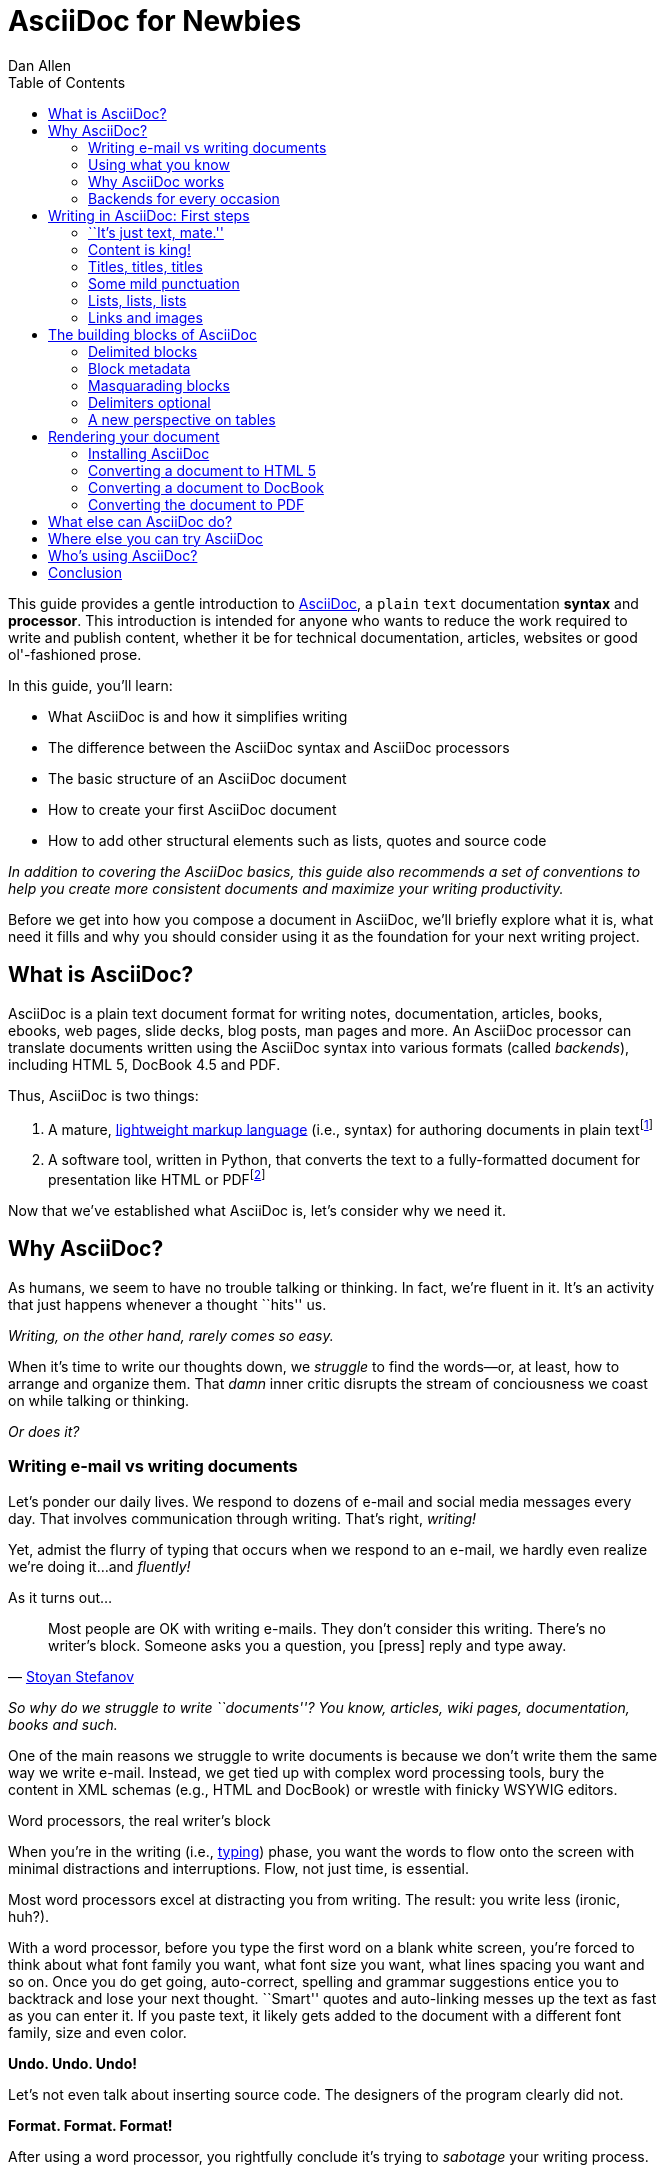 = AsciiDoc for Newbies
Dan Allen
:max-width: 650px
ifdef::asciidoctor[]
:stylesheet: asciidoctor.css
endif::asciidoctor[]
:toc:
:idprefix:
:mdash: &#8212;
:userguide: http://asciidoc.org/userguide.html

////
TODO:

- fix the location of the backends section
- where does Asciidoctor fit in? Perhaps mention it's a drop-in replacement for the asciidoc command? perhaps a sidebar?
- clearly define the block attribute list, mention the attributes only apply to that block, that they are aggregate
- mention the required quoting of block attributes when using AsciiDoc

- brief bit comparing AsciiDoc to Markdown
- mention a few places AsciiDoc is being used
////

ifdef::basebackend-html[]
++++
<style>
.prewrap pre {
  white-space: pre-wrap;
}
.wrap pre {
  white-space: normal;
}
.mono {
  font-family: monospace;
}
.red {
  color: red;
}
.green {
  color: green;
}
.blue {
  color: blue;
}
.orange {
  color: orange;
}
.purple {
  color: purple;
}
</style>
++++
endif::basebackend-html[]

This guide provides a gentle introduction to http://asciidoc.org[AsciiDoc], a [mono]#plain# [mono]#text# documentation *syntax* and *processor*.
This introduction is intended for anyone who wants to reduce the work required to write and publish content, whether it be for technical documentation, articles, websites or good ol'-fashioned prose.

In this guide, you'll learn:

- What AsciiDoc is and how it simplifies writing
- The difference between the AsciiDoc syntax and AsciiDoc processors
- The basic structure of an AsciiDoc document
- How to create your first AsciiDoc document
- How to add other structural elements such as lists, quotes and source code

_In addition to covering the AsciiDoc basics, this guide also recommends a set of conventions to help you create more consistent documents and maximize your writing productivity._

Before we get into how you compose a document in AsciiDoc, we'll briefly explore what it is, what need it fills and why you should consider using it as the foundation for your next writing project.

== What is AsciiDoc?

AsciiDoc is a plain text document format for writing notes, documentation, articles, books, ebooks, web pages, slide decks, blog posts, man pages and more.
An AsciiDoc processor can translate documents written using the AsciiDoc syntax into various formats (called _backends_), including HTML 5, DocBook 4.5 and PDF.

Thus, AsciiDoc is two things:

. A mature, http://en.wikipedia.org/wiki/Lightweight_markup_language[lightweight markup language] (i.e., syntax) for authoring documents in plain text{empty}footnote:[AsciiDoc is over 10 years old. It was first introduced in 2002.]
. A software tool, written in Python, that converts the text to a fully-formatted document for presentation like HTML or PDF{empty}footnote:[There's a modern implementation of AsciiDoc, written in Ruby, named http://asciidoctor.org[Asciidoctor].]

Now that we've established what AsciiDoc is, let's consider why we need it.

== Why AsciiDoc?

As humans, we seem to have no trouble talking or thinking.
In fact, we're fluent in it.
It's an activity that just happens whenever a thought ``hits'' us.

_Writing, on the other hand, rarely comes so easy._

When it's time to write our thoughts down, we _struggle_ to find the words--or, at least, how to arrange and organize them.
That _damn_ inner critic disrupts the stream of conciousness we coast on while talking or thinking.

_Or does it?_

=== Writing e-mail vs writing documents

Let's ponder our daily lives.
We respond to dozens of e-mail and social media messages every day.
That involves communication through writing.
That's right, _writing!_

Yet, admist the flurry of typing that occurs when we respond to an e-mail, we hardly even realize we're doing it...and _fluently!_

As it turns out...

[quote, 'http://blog.stoyanstefanov.com/asciidoc[Stoyan Stefanov]']
Most people are OK with writing e-mails.
They don't consider this writing.
There's no writer's block.
Someone asks you a question, you [press] reply and type away.

_So why do we struggle to write ``documents''? You know, articles, wiki pages, documentation, books and such._

One of the main reasons we struggle to write documents is because we don't write them the same way we write e-mail.
Instead, we get tied up with complex word processing tools, bury the content in XML schemas (e.g., HTML and DocBook) or wrestle with finicky WSYWIG editors.

.Word processors, the real writer's block
****
When you're in the writing (i.e., http://blog.stoyanstefanov.com/writing-vs-typing/[typing]) phase, you want the words to flow onto the screen with minimal distractions and interruptions.
Flow, not just time, is essential.

Most word processors excel at distracting you from writing.
The result: you write less (ironic, huh?).

With a word processor, before you type the first word on a blank white screen, you're forced to think about what font family you want, what font size you want, what lines spacing you want and so on.
Once you do get going, auto-correct, spelling and grammar suggestions entice you to backtrack and lose your next thought.
``Smart'' quotes and auto-linking messes up the text as fast as you can enter it.
If you paste text, it likely gets added to the document with a different font family, size and even color.

*Undo. Undo. Undo!*

Let's not even talk about inserting source code.
The designers of the program clearly did not.

*Format. Format. Format!*

After using a word processor, you rightfully conclude it's trying to _sabotage_ your writing process.
****

We struggle to write documents because *we get distracted by stuff that isn't writing*.

Writing documents, especially technical documentation, is hard enough.
Why do we make it harder?
//We don't want to use tools that make it even harder.
//or? more difficult.

*We _need_ to find an easier way to write!*

=== Using what you know

'What if you could write docs like you write e-mail?'

Imagine being able to forget about layout, typesetting and styling (and even some of the semantics) and just _write_.
Let your thoughts flow.
That's the idea behind *lightweight markup languages* such as Markdown and AsciiDoc.

Here's how MarkDown was first introduced:

[quote, John Gruber, Creator of Markdown]
____
The overriding design goal for Markdown's formatting syntax is to make it as readable as possible.

A Markdown-formatted document should be publishable as-is, as plain text, without looking like it's been marked up with tags or formatting instructions.

The single biggest source of inspiration for Markdown's syntax is the format of plain text e-mail.
____

Similarly, here's how AsciiDoc was introduced:

[quote, Stuart Rackham, Creator of AsciiDoc]
____
You write an AsciiDoc document the same way you would write a normal text document.
There are no markup tags or weird format notations.
AsciiDoc files are designed to be viewed, edited and printed directly or translated to other presentation formats.
____

These languages are designed to enable humans to write documents, and for other humans to be able to read them, *_as is_*, in _raw_ form.

=== Why AsciiDoc works

////
- It's readable
- It's comprehensive
- It's extensible
- It produces beautiful output (in HTML, DocBook, PDF, ePub and more)
easy-to-read, easy-to-write
let you focus on expressing your ideas
very close to the simplest thing that could possibly work
A user unfamiliar with AsciiDoc can figure out the semantics by looking
"based on time-tested plain text conventions from the last 40 years of computing."
"simple, intuitive and as such is easily proofed and edited."
designed for people, not computers
"Writing with MultiMarkdown allows you to separate the content and structure of your document from the formatting.
You focus on the actual writing, without having to worry about making the styles of your chapter headers match, or ensuring the proper spacing between paragraphs.
And with a little forethought, a single plain text document can easily be converted into multiple output formats without having to rewrite the entire thing or format it by hand."
////

AsciiDoc, in particular, is about writing with ease.
AsciiDoc is easy to write and its easy to read (in raw form).
After all, it's plain text, just like that familiar e-mail.

It also happens to recognize time-tested, plain text conventions for marking up or structuring the text when you sense it's needed.
In other words, the syntax is probably close to what you've been using in your e-mails.
A user unfamiliar with AsciiDoc can figure out the structure and semantics (i.e., what you meant) just by looking.
Best of all, it only requires a text editor to read or write it.

// FIXME
...

=== Backends for every occasion

// FIXME
...

We'll now delve into the AsciiDoc syntax.
Hopefully you'll agree that it just makes sense.

== Writing in AsciiDoc: First steps

By the end of this section, you'll have composed your AsciiDoc document--hopefully looking back in amazement about how natural it felt.

Your story begins in your favorite text editor...

=== ``It's just text, mate.''

Since AsciiDoc syntax is just [mono]#plain# [mono]#text#, you can write an AsciiDoc document using _any_ text editor.
You don't need complex word processing programs like Microsoft Word, OpenOffice Writer or Google Docs.
In fact, you _shouldn't_ use these programs because they add cruft to the document that you can't see and wreaks havoc on your document.

TIP: While it's true any text editor will do, I recommend selecting an editor that supports syntax highlighting for AsciiDoc.
The *[red]##c##[green]##o##[purple]##l##[orange]##o##[blue]##r##* added by syntax highlighting adds contrast to the text, which makes it easier to read.
The highlighting also gives you hints when you've entered proper syntax for an inline or block element.

The most popular application for editing plain text on MacOSX is *TextMate*.
A similar choice on Linux is *GEdit*.
On Windows, you should stay away from Notepad and Wordpad because the plain text they produce is not cross-platform friendly.
Opt instead for a competent text editor like *Notepad+*.
If you're a programmer (or a writer with an inner geek), you'll likely prefer *VIM*, *Emacs* or *Sublime Text*, all available across platforms.
All of these editors provide http://asciidoc.org/#_editor_support[syntax highlighting for AsciiDoc].

TIP: You don't need any special tooling to write in AsciiDoc.
However, if you want to see the final HTML output while you are writing, refer to the link:editing-with-live-preview.html[Editing with Live Preview] tutorial to learn how to set up instant preview.

Open your favorite text editor and let's start writing in AsciiDoc!

=== Content is king!

All that's required to create a valid AsciiDoc document is one or more paragraphs:

[listing]
[role="prewrap"]
....
In AsciiDoc, the main structural element is the paragraph.
A paragraph consists of adjacent lines of text.

When you want to start a new paragraph, just hit the Enter key twice and continue typing.
....

*In other words, you write AsciiDoc like you're writing an e-mail.*

Save the file with a file extension of +.ad+ or +.adoc+.
Although the file extension doesn't matter when running the file through the Asciidoctor processor locally, it's used in other contexts (such as on GitHub) to indicate that it's an AsciiDoc document.

That's all there is to it!
*You're writing AsciiDoc!*

.Wrapping lines of text
****
[listing]
[role="prewrap"]
....
Adjacent lines like these are combined to form a single paragraph.
That means you can wrap paragraph text
or put each sentence on a separate line
and the line breaks won't appear in the output.
....

Here's how the previous lines look when rendered:

[listing]
[role="wrap"]
....
Adjacent lines like these are combined to form a single paragraph. That means you can wrap paragraph text or put each sentence on a separate line and the line breaks won't appear in the output.
....

If you are using Asciidoctor, and you want line breaks in a paragraph to be preserved, add the following attribute entry to the header of your document (below the title, author and revision lines):

 :hardbreaks:

The hard line breaks setting applies to the whole document.
This feature is only available in Asciidoctor at the time of writing.
****

There are certain statements that you want to place more emphasis by taking them out of the flow and labeling them with a priority.
These are called _admonition_ paragraphs.
You make an admonition paragraph by prefixing it with a uppercase label, such as in this note:

----
NOTE: Admonition paragraphs call attention to special words of advice.
----

The following labels are recognized:

* NOTE
* TIP
* WARNING
* CAUTION
* IMPORTANT

The label is displayed in the gutter of the paragraph.
By default, the text of the label is used.
If the +icons+ attribute is set on the document, an icon will be used instead.

NOTE: Admonitions can also encapsulate any block content, which we'll cover later.

If paragraphs are the meat of the content, then titles and sections are the bones.
Let's explore how to give structure to our document.

=== Titles, titles, titles

AsciiDoc supports three types of titles:

. Document title
. Section title
. Block title

This section will define each title type and explain how and when to use them.

==== Document title

Just as every e-mail has a subject, every document (typically) has a title.
The title goes at the top of the document.

TIP: A document title is an _optional_ feature of an AsciiDoc document.

To create a document title, begin the first line of the document with one equal sign followed by at least one space (++= ++), then the text of the title.
This syntax is the simplest (and thus recommended) way to declare a document title.

Here's an example of the document title syntax and an abbreviated paragraph:

----
= Lightweight Markup Languages

According to Wikipedia...
----

The document title is part of the document header.
So what else can go in the header?
Good question.

===== The document header

Notice the blank line between the title line and the first line of content in the previous example.
This blank line separates the document header from the document body (in this case a paragraph).
The document title is stored in the document's header along with any metadata and document-wide attributes.

CAUTION: If the title line is not offset by a blank line, it gets interpreted as a section title, which we'll discuss later.

Your document now has a title, but what about an author?
Just as every e-mail has a sender, every document must surely have an author.
Let's see how to add additional information to the header.

There are two optional lines of text you can add immediately below the document title for defining common document attributes:

Line 1:: Author name and an optional e-mail address
Line 2:: An optional revision, a date and an option remark

Let's add these lines to our document:

----
= Lightweight Markup Languages
Doc Writer <doc.writer@asciidoc.org>
v1.0, 2012-01-01

According to Wikipedia...
----

The header now containes a document title, an author, a revision number and a date.
This information will be formatted when the document is rendered.

NOTE: The header, including the document title, is _not required_.
If absent, the AsciiDoc processor will happily render whatever content is present.
The header is only used when rendering a full document.
It's excluded from the output of an embedded document.

The document header can also be used to define attributes.

===== Document attributes

Attributes are one of the features that sets AsciiDoc apart from other lightweight markup languages.
You can use attributes to toggle features or to store dynamic or reusable content.

Most often, attributes are defined in the document header.
There are scenarios where they can be defined inline, but we'll focus on the more common usage.
An attribute entry consists of a name surrounded by colons at the beginning of the line followed by at least one space, then the content.
The content is optional.

Here's an example of an attribute that stores the version of an application:

----
= User Guide
Doc Writer <doc.writer@asciidoc.org>
2012-01-01
:appversion: 1.0.0
----

IMPORTANT: There should be no blank lines between the first attribute entry and the rest of the header.

Now you can refer to this attribute anywhere in the document (where attribute substitution is performed) by surrounding the name in curly braces:

----
The current version of the application is {appversion}.
----

Attributes are also commonly used to store URLs, which can get quite lengthy.
Here's an example:

----
:fedpkg: https://apps.fedoraproject.org/packages/asciidoc
----

Here's the attribute in use:

----
Information about the AsciiDoc package in Fedora is found at {fedpkg}.
----

Document attributes can also be used to toggle settings or set configuration variables that control the output generated by the AsciiDoc processor.

For example, to include a table of contents in the document, you can define the +toc+ attribute:

----
:toc:
----

To undefine an attribute, place a ! at the end of the name:

----
:linkcss!:
----

You can also set the base path to images (default: +./images+), icons (default: +./images/icons+), stylesheets (default: +./stylesheets+) and JavaScript files (default: +./javascripts+):

----
:imagesdir: ./images
:iconsdir: ./icons
:stylesdir: ./styles
:scriptsdir: ./js
----

For a complete list of which attributes can be assigned to control the output, consult the {userguide}#X88[Backend Attributes] chapter of the AsciiDoc User Guide.
To see which intrinsic attributes are available, consult the {userguide}#X60[Intrinsic Attributes] chapter.

TIP: Attribute values can also be set and overridden when invoking the AsciiDoc processor
We'll explore that feature later on.

When you find yourself typing the same text repeatedly, or text that often needs to be updated, consider assigning it to a document attribute and use that instead.

For short documents, the document title alone may be sufficient.
As your document gets longer, you'll want to organize the content into sections.
That's accomplished using section titles.

==== Section titles

In AsciiDoc, sections are created using section titles.
Sections are used to partition the document into a content hierarchy.

A section title uses the same syntax as a document title, except the line may begin with two to five equal signs instead of just a single equal sign.
The number of equal signs represents the nesting level (using a 0-based index).

Here are all the section levels permitted in an AsciiDoc document, shown below the document title:

----
= Document Title (Level 0)

== Level 1 Section

=== Level 2 Section

==== Level 3 Section

===== Level 4 Section

== Another Level 1 Section
----

NOTE: When the document is rendered as HTML 5 (using the built-in html5 backend), each section title becomes a heading element where the heading level matches the number of equal signs.
For example, a level 1 section maps to an +<h2>+ element.

Section levels cannot be choosen arbitrarily.
There are two rules you must follow:

. A document can only have a single level 0 section (in addition to the document title) if the +doctype+ is set to +book+ (the default is article)
. Section levels cannot be skipped when nesting sections

For example, the following syntax is illegal:

----
= Document Title

== First Section

==== Illegal Nested Section

= Illegal Level 0 Section
----

Once the first section is reached, content gets associated with the section that proceeds it:

----
== First Section

Content of first section

=== Nested Section

Content of nested section

== Second Section

Content of second section
----

To have the sections be auto-numbered, define the +numbered+ attribute in the document header:

----
:numbered:
----

You can also use this attribute entry in arbitrary places in the document to toggle numbering for a portion of the document.

===== Preamble

Text can proceed the first section.
It is called the preamble, though you don't need to use any syntax to designate this text.

----
= Document Title

preamble

another preamble paragraph

== First Section
----

==== Block titles

You can assign a title to any paragraph, list or block element.
The title is used to label the content.

In most cases, the title is displayed immediately above the content.
If the content is a figure or image, the title is displayed below the content.

Here's an example of a list with a title:

----
.TODO list
- Learn the AsciiDoc syntax
- Install AsciiDoc
- Write my document in AsciiDoc
----

Block titles will be covered in more detail in the section covering delimited blocks.

=== Some mild punctuation

When you write, there are certain words and phrases you'll want to _emphasize_.
You may do so to communicate intonation you'd use when speaking the word.
In other cases, you may want to give a word or phrase special meaning, such as a reference to a file path or inline source code.

AsciiDoc refers to this markup as _quoted text_.
The term ``quote'' is used liberally here to apply to any symbols that surround text in order to apply emphasis or special meaning.

==== Quoted text

In an e-mail, you might ``speak'' a word *louder* by enclosing the word in asterisks.

----
I can't believe it, we *won*!
----

In AsciiDoc, this does what you expect.
It outputs the text *won* in bold.
This is one example of quoted text.

Here are all the forms of quoted text that AsciiDoc recognizes:

* +\*Asterisks*+ around text make it *bold*
* +\'Single quotes'+ around text make it 'italic'
* +\_Underscores_+ around text also make it _italic_
* `+Pluses+` around text make it _monospaced_
* +\#Hashes#+ around text make it possible to assign the text a [kbd]#role# (i.e., CSS class)
* +\^Carrots^+ around text make it ^superscript^
* +\~Tildes~+ around text make it ~subscript~
* ++$$`$$++One leading backtick and one trailing single quote++$$'$$++ wrap the text in single `smart quotes'
* ++$$``$$++Two leading backticks and two trailing single quotes++''++ wrap the text in double ``smart quotes''

When you want to quote text (e.g., place emphasis) somewhere other than at the boundaries of a word, you need to double up the punctuation.
For instance, to emphasis the first letter of a word, you need to surround it in double asterisks:

----
**F**our score and seven years ago...
----

NOTE: The double punctuation works for all types of quoted text except smart quotes.

Any quoted text can be prefixed with an attribute list.
The first positional attribute is treated as a role.
The role can be used to apply custom styling to the text.
For instance:

----
Type the word [kbd]#asciidoc# into the search bar.
----

When rendering to HTML, the word ``asciidoc'' is wrapped in +<span>+ tags:

[source,html]
----
<span class="kbd">asciidoc</span>
----

You can apply styles to the text using CSS.

==== Preventing substitution

If you are getting quoted text behavior where you don't want it, there are several approaches you can use to prevent it.

Backslash escaping::

To prevent punctuation from being interpreted, proceed it with a backslash:
+
----
\*Stars* will not become bold, but rather appear as *Stars*.
The backslash character is automatically removed.
----

Double dollar enclosure::

To exclude a phrase from substitutions, enclose it in double dollars (+$$+):
+
----
$$*Stars*$$ will not become bold, but rather appear as *Stars*.
Special characters will still be escaped so, $$<p>$$ appears as <p>.
Double dollar is commonly used to wrap URLs containing punctuation.
----

Triple plus enclosure::

To exclude a phrase from substitutions and disable escaping of special characters, enclose it in triple pluses (+$$+++$$+):
+
----
The markup +++<u>underline me</u>+++ will render as underlined text.
Triple plus is commonly used to output custom inline HTML or XML.
----

Backticks enclosure::

To exclude a phrase from substitutions, disable escaping of special characters and render it as monospaced text, enclosue it in backticks (+`+):

----
This `*literal*` will appear as *literal* in a monospace font.
Backticks are commonly used around inline code containing punctuation.
----

==== Replacements

AsciiDoc also recognizes well-known textual representation of symbols, arrows and dashes:

[options="header"]
|===
|Name |AsciiDoc Source |As Rendered

|copyright
|$$(C)$$
|(C)

|registered trademark
|$$(R)$$
|(R)

|trademark
|$$(TM)$$
|(TM)

|em dash (between words)
|$$--$$
|{empty}--{empty}

|ellipses
|$$...$$
|...

|arrows
|$$-> => <- <=$$
|-> => <- <=

|apostrophe
|$$Sam's$$
|Sam's

|XML entity (e.g., dagger)
|$$&#8224;$$
|&#8224;

|===

This mild punctuation does not take away from the readability of the text.
In fact, you could argue that it makes the text easier to read.
What's important is that these are conventions with which you are likely already familiar.

Punctuation is used in AsciiDoc to create another very common type of element in documents, _lists!_

=== Lists, lists, lists

There are three types of lists supported in AsciiDoc:

. _Unordered_
. [mono]#Ordered#
. *Labeled*

_Unordered_ and [mono]#ordered# lists are structurally very similar.
You can think of them as outline lists that use different types of markers (i.e., bullets).
In contrast, *labeled* lists are a collection of labels that each have supporting content and they are rarely nested.

Let's explore how to define each type of list, then play around with mixing and matching them.
We'll also cover how you include complex content inside a list item.

==== Lists of things

If you had to create a list of items in an e-mail, how would you do it? Chances are, what you'd type is exactly how you define an outline list in AsciiDoc.

Here's an example of a grocery list written as an unordered list in AsciiDoc:

----
* Milk
* Eggs
* Bread
* Lettuce
* Tomatoes
----

Was your instinct to use a hypen instead of an asterisk? Guess what? That works too:

----
- Milk
- Eggs
- Bread
- Lettuce
- Tomatoes
----

In either case, you don't need to see the output.
You already know how it will look ;)

NOTE: The marker must be aligned with the left margin and the item text must be offset from the marker by at least one space.

What if you wanted to group the grocery list by aisle? Then you might organize it as a nested list.

To get a nested item, just add another asterisk in front of the item:

----
* Produce
** Lettuce
** Tomatoes
* Bakery
** Bread
* Diary
** Milk
** Eggs
----

You can have up to five levels of nesting:

----
* Kingdom
** Phylum
*** Class
**** Order
***** Family
----

The hyphen doesn't work for nested lists since repeating hypens are used for other purposes in AsciiDoc.

[TIP]
====
Since a hyphen only works for a single level nesting in an AsciiDoc list, I recommend reserving the hyphen for lists that only have a single level:

.List without nested items
----
- Ubuntu
- Fedora
- Slackware
----

For lists that have more than one level, use asterisks:

.List with nested items
----
* Linux
** Ubuntu
** Fedora
** Slackware
* BSD
** FreeBSD
** NetBSD
* MacOSX
----

Technically, the number of asterisks doesn't represent the nesting level.
Rather, a new level is created for each unique marker.
However, it's much more intuitive to follow the convention:

 # of asterisks = level of nesting

After all, we are shooting for plain text markup that is readable _as is_.
====

==== Ordering the things

Sometimes, we need to number the items in a list.
Instinctually, you might prefix each item with a number, like in this next list:

----
1. Protons
2. Electrons
3. Neutrons
----

Since numbers in an ordered list are sequential, you can leave them off an AsciiDoc will calculate them automatically:

----
. Protons
. Electrons
. Neutrons
----

Like with unordered lists, you create a nested item by using multiple dots in front of the item:

----
. Introduction
. Getting Started
.. Installing the program
.. Launching the program
. Titles
.. Document
.. Section
.. Block
. Lists
.. Outline
... Unordered
... Ordered
.. Labeled
----

[TIP]
====
Similar to asterisks in unordered lists, the number of dots doesn't represent the nesting level.
Rather, a new level is created for each unique marker.
However, it's much more intuitive to follow the convention:

 # of dots = level of nesting

After all, we are shooting for plain text markup that is readable _as is_.
====

AsciiDoc selects a different number scheme for each level of nesting.
Here's how the previous list renders:

. Introduction
. Getting Started
.. Installing the program
.. Launching the program
. Titles
.. Document
.. Section
.. Block
. Lists
.. Outline
... Unordered
... Ordered
.. Labeled

The following table shows the number scheme used by default for each nesting level:

.Order list numbering schemes by level
[cols="2,3,3" options="header"]
|===
|List Level |Numbering Scheme      |CSS class (HTML backend)
|1
|Arabic
|arabic

|2
|Lower Alpha
|loweralpha

|3
|Lower Roman
|lowerroman

|4
|Upper Alpha
|upperalpha

|5
|Upper Roman
|upperroman
|===

You can override the number scheme for any level by setting its style (first position in a block attribute list).
You can also set the starting number using the +start+ attribute:

----
["lowerroman", start=5]
. Five
. Six
[loweralpha]
.. a
.. b
.. c
. Seven
----

==== Titling a list

You can give any block element, such as a list, a title by prefixing the line with a dot immediately followed by the text (without leaving any space after the dot).

Here are examples of two lists with titles:

----
.Shopping list
* Milk
* Eggs
* Bread

.Parts of an atom
. Protons
. Electrons
. Neutrons
----

==== Labeled lists

Labeled lists are useful when you need to include commentary about each item in a list.
Each item consists of a label followed by:

* a separator (typically a double colon, +::+)
* at least one space or endline
* the item's content

Here's a labeled list that identifies various parts of a computer:

----
CPU:: The brain of the computer.
Hard drive:: Permanent storage for operating system and/or user files.
RAM:: Temporarily stores information the CPU uses during operation.
Keyboard:: Used to enter text or control items on the screen.
Mouse:: Used to point to and select items on your computer screen.
Monitor:: Displays information in visual form using text and graphics.
----

By default, the content of each item is displayed below the label when rendered.
If you want the label and content to appear on the same line, add the horizontal style to the list.

----
[horizontal]
CPU:: The brain of the computer.
Hard drive:: Permanent storage for operating system and/or user files.
RAM:: Temporarily stores information the CPU uses during operation.
----

The content of a labeled list can be any AsciiDoc element.
For instance, we could rewrite the grocery list from above so that each aisle is a label rather than a parent outline list item.

----
.Grocery list, organized by aisle
Produce::
* Lettuce
* Tomatoes
Bakery::
* Bread
Diary::
* Milk
* Eggs
----

Labeled lists are _very_ lenient about whitespace, so you can spread the items out and even indent the content if that makes it more readable for you:

----
.Grocery list, organized by aisle

Produce::

  * Lettuce
  * Tomatoes

Bakery::

  * Bread

Diary::

  * Milk
  * Eggs
----

==== Hybrid lists

You can mix the three list types in a single list.
AsciiDoc works hard to infer the relationships between the items that are most intuitive to us humans.

Here's a simple example of nesting an unordered list inside of an ordered list:

----
. Linux
* Ubuntu
* Fedora
* Slackware
. BSD
* FreeBSD
* NetBSD
. MacOSX
----

Again, you can spread the items out and indent the nested lists if that makes it more readable for you:

----
. Linux
  * Ubuntu
  * Fedora
  * Slackware

. BSD
  * FreeBSD
  * NetBSD

. MacOSX
----

Here's a list that mixes all three types of lists:

----
Operating Systems::

  . Linux
    * Ubuntu
    * Fedora
    * Slackware
  
  . BSD
    * FreeBSD
    * NetBSD
  
  . MacOSX

Cloud Providers::

  . PaaS
    * OpenShift
    * CloudBees

  . IaaS
    * Amazon EC2
    * Rackspace
----

==== Complex list content

So far, all of the list items have only had one line of text (aside from nested lists).
However, a list item can hold any type of AsciiDoc content, including paragraphs, listing blocks and even tables.
We'll start with the simplest case and continue adding on.

Like with regular paragraph text, the text of a list item can wrap across any number of lines, as long as all the lines are adjacent.
For example:

----
* The header in AsciiDoc is optional, but if
  it is used it must start with a document title.

* Optional Author and Revision information
  immediately follows the header title.

* The document header must be separated from
  the remainder of the document by one or more
  blank lines and cannot contain blank lines.
----

TIP: When items contain more than one line of text, leave a blank line before the next item to make the list easier to read.

If you want to attach additional paragraphs to a list item, you ``add'' them together using a _list continuation_.
A list continuation is a +{plus}+ symbol on a line by itself, immediately adjacent to the two elements it's connecting.
Here's an example:

----
* The header in AsciiDoc must start with a
  document title.
+
The header is optional.

* Optional Author and Revision information
  immediately follows the header title.
----

You can use the list continuation any number of times in a single list item.
Using that list continuation, you can attach any type of block element.

Here's an example that attaches both a listing block and an admonition paragraph to the first item:

[listing]
....
* The header in AsciiDoc must start with a
  document title.
+
----
= Document Title
----
+
NOTE: The header is optional.

* Optional Author and Revision information
  immediately follows the header title.
+
----
= Document Title
Doc Writer <doc.writer@asciidoc.org>
v1.0, 2013-01-01
----
....

// (more?)

==== Dividing lists

If you have adjacent lists, they have the tendency to want to fuse together.
To force the lists apart, place a line comment between them, offset on either side by a blank line.
Here's an example:

----
* Apples
* Oranges
* Bananas

// list divider

* Walnuts
* Almonds
* Cashews
----

=== Links and images

AsciiDoc makes it easy to insert links, images and other types of media.

==== External links

There's nothing you have to do to make a link to a URL.
Just insert the URL into the document and AsciiDoc will turn it into a link.

----
You can learn more about AsciiDoc at http://asciidoc.org.
----

The trailing period will not get caught up in the link.
AsciiDoc is smart like that.

NOTE: AsciiDoc recognizes URLs that begin with $$http://$$, $$https://$$ and $$ftp://$$.

To turn a word or phrase into a link, just enclose it in square brackets at the end of the URL:

----
http://asciidoc.org[AsciiDoc] is a lightweight markup language.
----

==== Links to relative files

If you want to link to a file relative to the current document, use the +link:+ prefix in front of the file name:

----
link:editing-with-live-preview.html[Editing with Live Preview]
----

To link directly to a section in the document (a ``deep'' link), append a hash (`#`) followed by the id of the section to the end of the file name:

----
link:editing-with-live-preview.html#livereload[LiveReload]
----

You can create links to sections within the current document.

==== Internal cross references

A link to another location in the current document is called a _cross reference_.
You create a cross reference by enclosing the element's id in double angled brackets:

----
The section <<content_is_king>> covers paragraphs in AsciiDoc.
----

In some backends, the text of the link will be automatically generated from the title of the element, if one exists.
If you want to use custom text, include it after the id, separated by a comma:

----
Learn how to create <<content_is_king,paragraphs>> in AsciiDoc.
----

==== Images

Image references are similar to links since they are also references to URLs or files.
The difference, of course, is that they display the image in the document.

To include an image on it's own, a _block image_, use the +image::+ prefix in front of the file name and square brackets after it:

----
image::sunset.jpg[]
----

If you want to specify alt text, insert it inside the square brackets:

----
image::sunset.jpg[Sunset]
----

You can also give the image a title (i.e., caption) and set the dimensions:

----
.A sunset from our journey
image::sunset.jpg[Sunset, width="300", height="200"]
----

The title of a block image will be displayed underneath the image.

If you want to include an image inline, use the +image:+ prefix instead (notice there is only one colon):

----
Press the image:save.png[Save, title="Save"] button.
----

For inline images, the optional title is displayed as a tooltip.

You can also include other types of media, such as audio and video. Consult the {userguide}#X98[Audio and video block macros] section of the AsciiDoc User Guide for details.

== The building blocks of AsciiDoc

AsciiDoc provides a nice set of components for including non-paragraph text--such as quotes, source code listings, sidebars and tables--in your document.
These components are referred to as _delimited blocks_ because they are surrounded by delimiter lines.

=== Delimited blocks

You've already seen many examples of the listing block, which is surrounded by lines with four or more hypens.

[listing]
....
----
This is an example of a _listing block_.
The content inside is rendered as <pre> text.
----
....

Within the boundaries of a delimited block, you can enter any AsciiDoc content and blank lines.
The block doesn't end until the ending delimiter is found.
The delimiters around the block determine the type of block, how the content is processed and rendered and what elements are used to wrap the content in the ouput.

Here's how the block above appears when rendered as HTML:

----
This is an example of a _listing block_.
The content inside is rendered as <pre> text.
----

Here's the HTML that gets generated:

[source,html]
----
<div class="listingblock">
  <div class="content monospaced">
    <pre>This is an example of a _listing block_.
The content inside is rendered as &lt;pre&gt; text.</pre>
  </div>
</div>
----

You should notice a few things about how the content is processed:

* the HTML tag +<pre>+ is escaped
* then endlines are preserved
* the phrase ``listing block'' is not italicized, despite having underscores around it.

Literal blocks don't receive the full set of substitutions normally applied to a paragraph.
Each block is processed according to it's purpose.
Since a listing block is typically used for source code, substitutions are not desirable.

The following table identifies the delimited blocks that AsciiDoc provides by default, their purpose and what substitutions are performed on its content.

[cols="1,1m,1,1" options="header"]
|===
|Name (Style) |Delimiter |Purpose |Subsitutions

|comment
|$$////$$
|Private notes that are not displayed in the output
|None

|example
|$$====$$
|Designates example content or defines an admonition block
|Normal

|literal
|$$....$$
|Output text to be displayed exactly as entered
|Verbatim

|listing, source
|$$----$$
|Source code or keyboard input to be displayed as entered
|Verbatim

|open
|$$--$$
|Anonymous block that can act as any other block (except _pass_ or _table_)
|Varies

|pass
|$$++++$$
|Raw text that should be passed through unprocessed
|None

|quote, verse
|$$___$$
|A quotation or verse with optional attribution
|Normal

|sidebar
|$$****$$
|Aside text rendered outside the flow of the document
|Normal

|table
|$$\|===$$
|Used to display tabular content or advanced layouts
|Varies

|===

IMPORTANT: AsciiDoc allows delimited lines to be longer than 4 characters.
*Don't do it.*
Maintaining long delimiter lines is a _colossal_ waste of time, not to mention arbitrary and error prone.
Use the minimum line length required to create a delimited block and _move on_ to drafting the content.
The reader will never see the long delimiters anyway since they are not carried over to the output.

This table shows the subsitutions performed by each substitution group referenced in the previous table.

[options="header"]
|===
|Name     |Special characters |Callouts |Quotes |Attributes |Replacements |Macros |Post replacements
h|Normal   |Yes                |No       |Yes    |Yes        |Yes          |Yes    |Yes
h|Verbatim |Yes                |Yes      |No     |No         |No           |No     |No
h|None     |No                 |No       |No     |No         |No           |No     |No
|===

// FIXME
...

=== Block metadata

Metadata can be assigned to any blocks.
There are several types of metadata:

* Title
* Id (i.e., anchor)
* Style
* Extra attributes

Here's an example of a block that includes all types of metadata:

----
.Gettysburg Address
[[gettysburg]]
[quote, Abraham Lincoln, Soldiers' National Cemetery Dedication]
____
Four score and seven years ago our fathers brought forth
on this continent a new nation...

Now we are engaged in a great civil war, testing whether
that nation, or any nation so conceived and so dedicated,
can long endure. ...
____
----

Here's the metadata extracted from this block:

Title:: Gettysburg Address
Id:: gettysburg
Style:: quote
Extra attributes::
  * attribution="Abraham Lincoln"
  * citetitle="Dedication of the Soldiers' National Cemetery"

Some metadata is used as supplementary content, such as the title, whereas other metadata controls how the block is rendered, such as the style.
Consult the {userguide}#X104[Delimited Blocks] chapter in the AsciiDoc User Guide for a full list of the metadata that is applicable for each block.

=== Masquarading blocks

Some blocks can masquarade as other blocks, a feature which is controlled by the block style.
The block style is the first positional attribute in the block attribute list.

For instance, an example block can act as an admonition block:

----
[NOTE]
====
This is an example of an admonition block.

Unlike an admonition paragraph, it may contain any AsciiDoc content.
The style can be any one of the admonition labels:

* NOTE
* TIP
* WARNING
* CAUTION
* IMPORTANT
====
----

At the start of this tutorial, remember how painful we said it is to insert source code into a document using a traditional word processor.
They just aren't designed for that use case.
*AsciiDoc is!*

Inserting source code in an AsciiDoc is incredibly easy.
Just shove the raw code into a listing block.

[listing]
....
----
require 'asciidoctor'

puts Asciidoctor.render_file('sample.ad', :header_footer => true)
----
....

To enable syntax highlighting in the output, set the style on the block to +source+ and specify the source language in the second attribute position.

[listing]
....
[source,ruby]
----
require 'asciidoctor'

puts Asciidoctor.render_file('sample.ad', :header_footer => true)
----
....

You can even use source code that's in a separate file.
Just use the AsciiDoc include macro:

[listing]
....
[source,ruby]
----
\include::example.rb[]
----
....

To really show how well-suited AsciiDoc is for technical documentation, it also supports callouts in source code:

[listing]
....
[source,ruby]
----
require 'asciidoctor' #1

puts Asciidoctor.render_file('sample.ad', :header_footer => true) #2
----
\<1> Imports the library
\<2> Reads, parses and renders the file
....

The most versatile block of all is the open block.
An open block can act as any other block, with the exception of _pass_ and _table_.
Here's an example of an open block acting as a sidebar:

----
[sidebar]
.Related information
--
This is aside text.

It is used to present information related to the main content.
--
----

The style can also be used in the absense of block delimiters.

=== Delimiters optional

If the content is contiguous (not interrupted by blank lines), you can forgo the use of the block delimiters and instead use the block style above a paragraph to repurpose it as one of the delimited block types.

This format is often used for single-line listings:

----
[listing]
sudo yum install asciidoc
----

or single-line quotes:

----
[quote]
Never do today what you can put off til tomorrow.
----

// FIXME
...

=== A new perspective on tables

Tables are one of the most refined areas of the AsciiDoc syntax.
They are easy to create, easy to read in raw form and also remarkably sophisticated.
I recommend that you use tables sparingly because they interrupt the conversation with your readers.
When they are the most suitable way to present the information, know that you've got a powerful tool in your hands.

You can think of a table as a delimited block that contains one or more bulletted lists.
The list marker is a pipe (+|+).
Each list represents one row in the table.

Here's a simple example of a table with two columns and three rows:

----
[cols=2]
|===
|Firefox
|Web Browser

|Ruby
|Programming Language

|TorqueBox
|Application Server
|===
----

The first non-blank line determines the number of columns.
Since we are putting each column on a separate line, we have to be explicit about the number of columns in the +cols+ block attribute.

We can give the table a header row by adding it as the first list and setting the headers option on the table:

----
[cols=2, options="header"]
|===
|Name
|Group

|Firefox
|Web Browser

|Ruby
|Programming Language

...
|===
----

We could define the header cells on one line so that the +cols+ attribute is not required.

----
[options="header"]
|===
|Name |Group

|Firefox
|Web Browser

...
|===
----

The content of each item (i.e., cell) can span multiple lines, as is the case with other lists in AsciiDoc.
Unlike other lists, the content of each cell may contain blank lines without the need for a list continuation to hold them together.
A new cell begins when another non-escaped pipe (+|+) is encountered.

----
[options="header"]
|===
|Name |Group |Description

|Firefox
|Web Browser
|Mozilla Firefox is an open-source web browser.
It's designed for standards compliance,
performance, portability.

|Ruby
|Programming Language
|A programmer's best friend.

...
|===
----

You can set the relative widths of each column using _column specifiers_{mdash}a comma-separated list of relative values defined in the +cols+ block attribute.
The number of entries in the list determines the number of columns:

----
[cols="2,3,5", options="header"]
|===
|Name |Group |Description

|Firefox
|Web Browser
|Mozilla Firefox is an open-source web browser.
It's designed for standards compliance,
performance and portability.

|Ruby
|Programming Language
|A programmer's best friend.

...
|===
----

If you want to include blocks or lists inside the contents of a column, you can put an +a+ (for AsciiDoc) at the end of the column's relative value.

----
[cols="2,3,5a", options="header"]
|===
|Name |Group |Description

|Firefox
|Web Browser
|Mozilla Firefox is an open-source web browser.
It's designed for:

* standards compliance,
* performance and
* portability.

|Ruby
|Programming Language
|A programmer's best friend.

...
|===
----

Alternatively, you can apply the AsciiDoc style to an individual cell by prefixing the pipe with an +a+:

----
a|Mozilla Firefox is an open-source web browser.
It's designed for:

* standards compliance,
* performance and
* portability.
----

There's a whole collection of column and cell specifiers you can use to format the contents of the table, including styling and alignment.
Consult the {userguide}#_tables[Tables] chapter of the AsciiDoc User Guide for a full list.

AsciiDoc tables can also be created directly from CSV data.
Just set the +format+ block attribute to +csv+ and insert CSV data inside the block delimiters, either directly:

----
[format="csv", options="header"]
|===
Artist,Track,Genre
Baauer,Harlem Shake,Hip Hop
The Lumineers,Ho Hey,Folk Rock
|===
----

or using an +include::[]+ directive:

----
[format="csv", options="header"]
|===
\include::tracks.csv[]
|===
----

That's a pretty powerful option.

== Rendering your document

You've created your document.
Now what? Although AsciiDoc is designed to be readable in raw form, you're readers probably aren't going to appreciate getting a plain text file.
Aesthetics matter.
You want to dress up your text in nice typography and colors, adjust the font sizes to adhere to the ``golden ratio'' and give it the respect it deserves.

That's where the AsciiDoc processor comes in.
The processor parses the document and translates it into a backend format, such as HTML, ePub, DocBook or PDF.
AsciiDoc provides a set of default templates in the tin, but you can customize them to get just about any output you want.
We'll cover the most common usages in this document.

In order to use the AsciiDoc processor, you first have to install it.

=== Installing AsciiDoc

The AsciiDoc processor is a Python script and can be run on any system that has Python installed.footnote:[At the time of writing, the AsciiDoc processor does not work with Python 3.]

==== Installing via a package manager

The quickest way to install AsciiDoc is through the package manager on your system.
Here are the commands for several popular package management systems:

.Ubuntu / Debian
 sudo apt-get install asciidoc

.Fedora
 sudo yum -y install asciidoc

.MacOSX
 brew install asciidoc

NOTE: If Python isn't already installed, it should be installed as a dependency of the package.

If the install was successful, you should be able to execute the +asciidoc+ and +a2x+ commands from a command prompt:

 $> asciidoc --version
 asciidoc 8.6.8
 $> a2x --version
 a2x 8.6.8

==== Installing manually

If you can't get the AsciiDoc processor using a package manager, you can install it manually following these steps:

. Make sure you have Python 2 installed on your system
. http://sourceforge.net/projects/asciidoc/files/latest/download[Download the distribution archive] from the AsciiDoc website.
. Extract the archive into a directory where you keep your programs
. Find the +asciidoc.py+ and +a2x.py+ files in the extracted directory
. Rename these files to +asciidoc+ and +a2x+, respectively
. Add the extracted directory to your PATH environment variable

For more details on the manual install, see the http://asciidoc.org/INSTALL.html[AsciiDoc Installation Guide].

If the install was successful, you should be able to execute the +asciidoc+ and +a2x+ commands from a command prompt:

 $> asciidoc --version
 asciidoc 8.6.8
 $> a2x --version
 a2x 8.6.8

=== Converting a document to HTML 5

There are two HTML backends that come with AsciiDoc:

xhtml11:: Creates an HTML document that adheres to the XHTML 1.1 specification and uses CSS2 for styling
html5:: Create an HTML document that adheres to the HTML 5 specification and uses CSS3 for styling

The default backend in AsciiDoc is *xhtml11*.
If you don't specify a backend, the AsciiDoc processor will assume you want to use *xhtml11*.
We want to look forward, so we're going to use the *html5* backend.

Let's convert our document to HTML 5.
In your command prompt, switch to the directory that contains the document and execute the following command:

 $> asciidoc -b html5 sample.ad

You won't see any messages printed to the console.
If you type +ls+ (or view the directory in a file manager), there is a new file named +sample.html+.

 $> ls
 sample.ad  sample.html

AsciiDoc derives the name of the output document from the name of the input document by simply changing the file extension.

The document uses CSS for styling and JavaScript for generating parts of the document such as the table of contents and footnotes, which it embeds into the document so you don't have to worry about managing extra resources.

However, if you have image references in your document, you still have to move those with the output document.
To have the images embedded into the document as well, pass the +data-uri+ attribute to the processor:

 $> asciidoc -b html5 -a data-uri sample.ad

If you want the document to include a table of contents, pass the +toc+ attribute to the processor:

 $> asciidoc -b html5 -a data-uri -a toc sample.ad

If you want to use +data-uri+ and +toc+ by default, you can add them to the header of the document:

----
= Document Title
Doc Writer <doc.writer@asciidoc.org>
2012-01-01
:data-uri:
:toc:

Content...
----

Admittedly, the default stylesheet that comes with AsciiDoc is quite...blue.
AsciiDoc ships with two additional themes, flask and volnitsky.
People tend to prefer the flask theme, which you can enable using the +theme+ attribute:

 $> asciidoc -b html5 -a theme=flask sample.ad

You can create your own theme.
See the {userguide}#X99[Themes] chapter in the AsciiDoc User Guide for details.

If you'd rather supply your own stylesheet, you can specify the relative path to it using the +stylesheet+ attribute:

 $> asciidoc -b html5 -a stylesheet=mystyles.css sample.ad

The custom styles will be embedded into the document, as with the default stylesheet.

// TODO -a icons and -a iconsdir

One of the strengths of AsciiDoc is that it can output to a variety of formats, not just HTML.

=== Converting a document to DocBook

Writing in DocBook is inhumane.
The utility of DocBook is providing a portable document format.
Since AsciiDoc was designed with DocBook output in mind, the conversion is very good.

AsciiDoc provides a DocBook 4.5 backend out of the box.
To convert the document to this format, call the processor with the backend flag set to *docbook*:

 $> asciidoc -b docbook sample.ad

A new XML document, named +sample.xml+, will now be present in the current directory:

 $> ls
 sample.ad  sample.html  sample.xml

If you're on Linux, you can view the DocBook file using Yelp:

 $> yelp sample.xml

DocBook is only an intermediary format in the AsciiDoc toolchain.
You'll either feed it into a system that processes DocBook (like https://fedorahosted.org/publican[publican]), or you can convert it to PDF using the AsciiDoc processor.

=== Converting the document to PDF

PDF is a nice format for presenting a final version of a document.
For legacy reasons, the convertion to PDF is handled by a separate program in the AsciiDoc distribution, +a2x+.

+a2x+ can accept a DocBook file as input and produce a PDF:

 $> a2x -f pdf sample.xml

A new PDF document, named +sample.pdf+, will now be present in the current directory:

 $> ls
 sample.ad  sample.html  sample.pdf  sample.xml

You can view the PDF using any PDF viewer.
Go ahead, take a look!

Yes, you just created that PDF.
Yes, it was that easy.

Rather than converting from AsciiDoc to DocBook and then from DocBook to PDF in two steps, +a2x+ can go directly from AsciiDoc to PDF in a single call:

 $> a2x -f pdf sample.ad

// TODO creating slides

==== Output galore

There's really no end to the customization you can do to the output that the AsciiDoc processor(s) generate.
We've just scratched the surface here.
Keep in mind that this magazine was produced from AsciiDoc, so never underestimate how far you can make the output stretch.

If you want to start tweaking the output that is generated, refer to instructions in the {userguide}[AsciiDoc User Guide].

== What else can AsciiDoc do?

* footnotes
* indexes
* preprocessor directive (conditional markup)
* mathematical formulas
* musical notation
* diagrams
* filters
* custom blocks, macros and output formats

== Where else you can try AsciiDoc

== Who's using AsciiDoc?

== Conclusion

// FIXME
...

If you get stuck, be sure to browse the {userguide}#_gotchas[Gotchas] section of the AsciiDoc User Guide and the http://asciidoc.org/faq.html[AsciiDoc FAQ] to find answers.
When all else fails, send your question to the http://groups.google.com/group/asciidoc[AsciiDoc discussion list].

...

////
=== Staying close to the code

[quote, 'http://blog.stoyanstefanov.com/asciidoc[Stoyan Stefanov]']
____
The best software for writing a computer book is simply your favorite code editor...as close to [the] source code as possible.

Removing friction out of typing is an enormous help.
[S]omething like AsciiDoc or Markdown makes the process so much easier.
____
////
